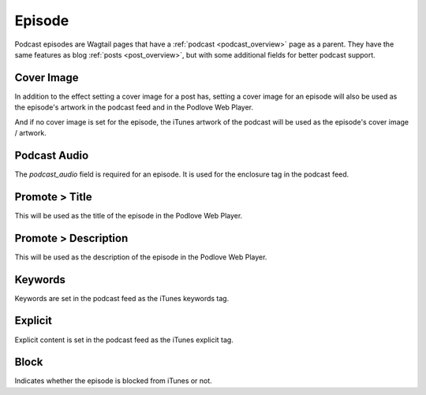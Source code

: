 *******
Episode
*******

Podcast episodes are Wagtail pages that have a :ref:`podcast <podcast_overview>`
page as a parent. They have the same features as blog :ref:`posts <post_overview>`,
but with some additional fields for better podcast support.

Cover Image
===========

In addition to the effect setting a cover image for a post has, setting a
cover image for an episode will also be used as the episode's artwork in the
podcast feed and in the Podlove Web Player.

And if no cover image is set for the episode, the iTunes artwork of the podcast
will be used as the episode's cover image / artwork.

Podcast Audio
=============

The `podcast_audio` field is required for an episode. It is used for the
enclosure tag in the podcast feed.

Promote > Title
===============

This will be used as the title of the episode in the Podlove Web Player.

Promote > Description
=====================

This will be used as the description of the episode in the Podlove Web Player.

Keywords
========

Keywords are set in the podcast feed as the iTunes keywords tag.

Explicit
========

Explicit content is set in the podcast feed as the iTunes explicit tag.

Block
=====

Indicates whether the episode is blocked from iTunes or not.
